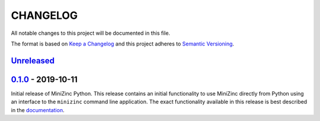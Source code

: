 CHANGELOG
=========

All notable changes to this project will be documented in this file.

The format is based on `Keep a Changelog <https://keepachangelog.com/>`_ and
this project adheres to `Semantic Versioning <https://semver.org/>`_.

Unreleased_
------------



0.1.0_ - 2019-10-11
---------------------

Initial release of MiniZinc Python. This release contains an initial
functionality to use MiniZinc directly from Python using an interface to the
``minizinc`` command line application. The exact functionality available in this
release is best described in the `documentation
<https://minizinc-python.readthedocs.io/en/0.1.0/>`_.


..  _Unreleased: https://gitlab.com/minizinc/minizinc-python/compare/master...develop
..  _0.1.0: https://gitlab.com/minizinc/minizinc-python/compare/d14654d65eb747470e11c10747e6dd49baaab0b4...0.1.0
